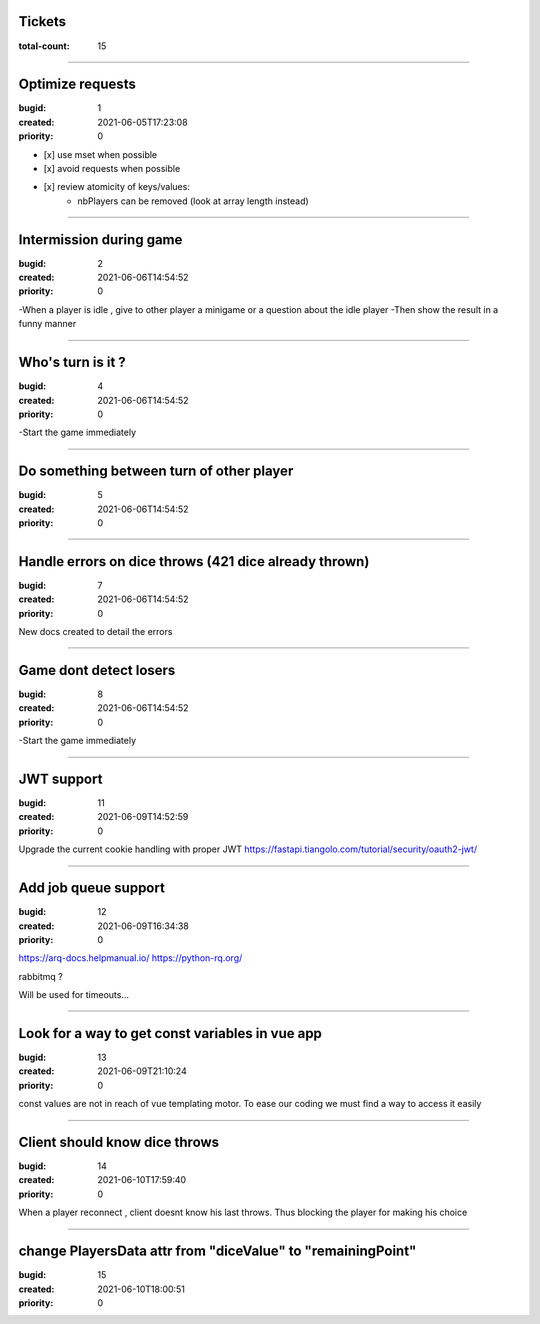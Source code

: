 Tickets
=======

:total-count: 15

--------------------------------------------------------------------------------

Optimize requests
=================

:bugid: 1
:created: 2021-06-05T17:23:08
:priority: 0

- [x] use mset when possible
- [x] avoid requests when possible

- [x] review atomicity of keys/values:
    - nbPlayers can be removed (look at array length instead)

--------------------------------------------------------------------------------

Intermission during game
========================

:bugid: 2
:created: 2021-06-06T14:54:52
:priority: 0

-When a player is idle , give to other player a minigame or a question about the idle player
-Then show the result in a funny manner

--------------------------------------------------------------------------------

Who's turn is it ?
==================

:bugid: 4
:created: 2021-06-06T14:54:52
:priority: 0

-Start the game immediately

--------------------------------------------------------------------------------

Do something between turn of other player
=========================================

:bugid: 5
:created: 2021-06-06T14:54:52
:priority: 0

--------------------------------------------------------------------------------

Handle errors on dice throws (421 dice already thrown)
======================================================

:bugid: 7
:created: 2021-06-06T14:54:52
:priority: 0

New docs created to detail the errors

--------------------------------------------------------------------------------

Game dont detect losers
=======================

:bugid: 8
:created: 2021-06-06T14:54:52
:priority: 0

-Start the game immediately

--------------------------------------------------------------------------------

JWT support
===========

:bugid: 11
:created: 2021-06-09T14:52:59
:priority: 0

Upgrade the current cookie handling with proper JWT
https://fastapi.tiangolo.com/tutorial/security/oauth2-jwt/

--------------------------------------------------------------------------------

Add job queue support
=====================

:bugid: 12
:created: 2021-06-09T16:34:38
:priority: 0

https://arq-docs.helpmanual.io/
https://python-rq.org/

rabbitmq ?


Will be used for timeouts...

--------------------------------------------------------------------------------

Look for a way to get const variables in vue app
================================================

:bugid: 13
:created: 2021-06-09T21:10:24
:priority: 0

const values are not in reach of vue templating motor. To ease our coding we must find a way to access it easily

--------------------------------------------------------------------------------

Client should know dice throws
==============================

:bugid: 14
:created: 2021-06-10T17:59:40
:priority: 0

When a player reconnect , client doesnt know his last throws. Thus blocking the player for making his choice

--------------------------------------------------------------------------------

change PlayersData attr from "diceValue" to "remainingPoint"
============================================================

:bugid: 15
:created: 2021-06-10T18:00:51
:priority: 0
